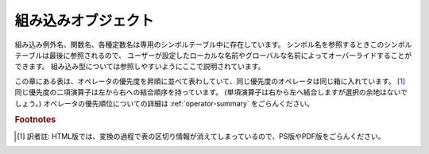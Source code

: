 
.. _builtin:

********************
組み込みオブジェクト
********************

.. index::
   pair: built-in; types
   pair: built-in; exceptions
   pair: built-in; functions
   pair: built-in; constants
   single: symbol table

組み込み例外名、関数名、各種定数名は専用のシンボルテーブル中に存在しています。
シンボル名を参照するときこのシンボルテーブルは最後に参照されるので、
ユーザーが設定したローカルな名前やグローバルな名前によってオーバーライドすることができます。
組み込み型については参照しやすいようにここで説明されています。

この章にある表は、オペレータの優先度を昇順に並べて表わしていて、同じ優先度のオペレータは同じ箱に入れています。 [#]_
同じ優先度の二項演算子は左から右への結合順序を持っています。
(単項演算子は右から左へ結合しますが選択の余地はないでしょう。)
オペレータの優先順位についての詳細は :ref:`operator-summary` をごらんください。

.. rubric:: Footnotes

.. [#] 訳者註: HTML版では、変換の過程で表の区切り情報が消えてしまっているので、PS版やPDF版をごらんください。

